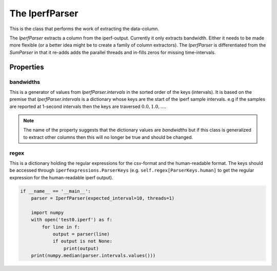 The IperfParser
===============


.. module:: iperfparser

This is the class that performs the work of extracting the data-column.




The `IperfParser` extracts a column from the iperf-output. Currently it only extracts bandwidth. Either it needs to be made more flexible (or a better idea might be to create a family of column extractors). The `IperfParser` is differentiated from the `SumParser` in that it re-adds adds the parallel threads and in-fills zeros for missing time-intervals.


.. uml::

   IperfParser -|> BaseClass
   IperfParser : bandwidths
   IperfParser : regex
   IperfParser : intervals
   IperfParser : conversion
   IperfParser : filename(basename)
   IperfParser : reset()
   IperfParser : pipe(target)
   IperfParser : search(line)
   IperfParser : __call__(line)
   IperfParser : bandwidth(match)
   IperfParser : valid(match)

.. autosummary::
   :toctree: api

   IperfParser
   IperfParser.bandwidths
   IperfParser.regex
   IperfParser.intervals
   IperfParser.conversion
   IperfParser.valid
   IperfParser.bandwidth
   IperfParser.__call__
   IperfParser.search
   IperfParser.pipe
   IperfParser.reset


Properties
----------

bandwidths
~~~~~~~~~~

This is a generator of values from `IperfParser.intervals` in the sorted order of the keys (intervals). It is based on the premise that `IperfParser.intervals` is a dictionary whose keys are the start of the iperf sample intervals. e.g if the samples are reported at 1-second intervals then the keys are traversed :math:`0.0, 1.0,\ldots`.

.. note:: The name of the property suggests that the dictionary values are `bandwidths` but if this class is generalized to extract other columns then this will no longer be true and should be changed.

regex
~~~~~

This is a dictionary holding the regular expressions for the csv-format and the human-readable format. The keys should be accessed through ``iperfexpressions.ParserKeys`` (e.g. ``self.regex[ParserKeys.human]`` to get the regular expression for the human-readable iperf output).
   




.. code:: python

    if __name__ == '__main__':
        parser = IperfParser(expected_interval=10, threads=1)
    
        import numpy
        with open('test0.iperf') as f:
            for line in f:
                output = parser(line)
                if output is not None:
                    print(output)
        print(numpy.median(parser.intervals.values()))
    


